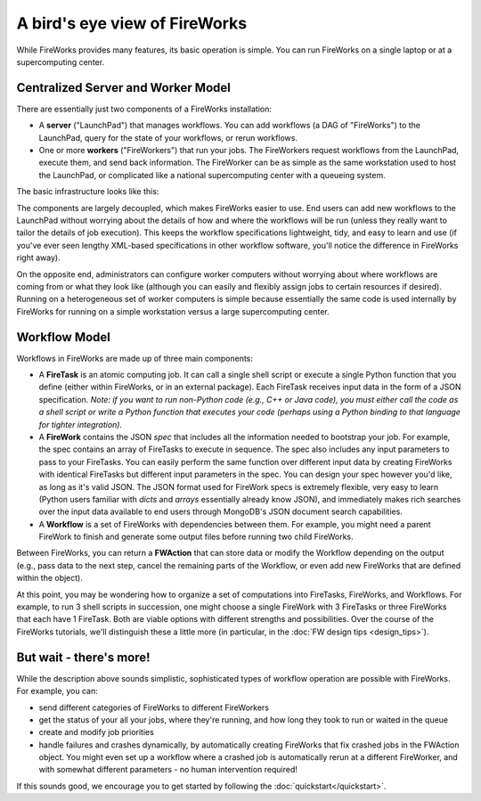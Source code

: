 ==============================
A bird's eye view of FireWorks
==============================

While FireWorks provides many features, its basic operation is simple. You can run FireWorks on a single laptop or at a supercomputing center.

Centralized Server and Worker Model
===================================

There are essentially just two components of a FireWorks installation:

* A **server** ("LaunchPad") that manages workflows. You can add workflows (a DAG of "FireWorks") to the LaunchPad, query for the state of your workflows, or rerun workflows.

* One or more **workers** ("FireWorkers") that run your jobs. The FireWorkers request workflows from the LaunchPad, execute them, and send back information. The FireWorker can be as simple as the same workstation used to host the LaunchPad, or complicated like a national supercomputing center with a queueing system.

The basic infrastructure looks like this:

.. image:: _static/fw_model.png
   :width: 400px
   :align: center
   :alt: FireWorks Model

The components are largely decoupled, which makes FireWorks easier to use. End users can add new workflows to the LaunchPad without worrying about the details of how and where the workflows will be run (unless they really want to tailor the details of job execution). This keeps the workflow specifications lightweight, tidy, and easy to learn and use (if you've ever seen lengthy XML-based specifications in other workflow software, you'll notice the difference in FireWorks right away).

On the opposite end, administrators can configure worker computers without worrying about where workflows are coming from or what they look like (although you can easily and flexibly assign jobs to certain resources if desired). Running on a heterogeneous set of worker computers is simple because essentially the same code is used internally by FireWorks for running on a simple workstation versus a large supercomputing center.

.. _wfmodel-label:

Workflow Model
==============

Workflows in FireWorks are made up of three main components:

* A **FireTask** is an atomic computing job. It can call a single shell script or execute a single Python function that you define (either within FireWorks, or in an external package). Each FireTask receives input data in the form of a JSON specification. *Note: if you want to run non-Python code (e.g., C++ or Java code), you must either call the code as a shell script or write a Python function that executes your code (perhaps using a Python binding to that language for tighter integration).*
* A **FireWork** contains the JSON *spec* that includes all the information needed to bootstrap your job. For example, the spec contains an array of FireTasks to execute in sequence. The spec also includes any input parameters to pass to your FireTasks. You can easily perform the same function over different input data by creating FireWorks with identical FireTasks but different input parameters in the spec. You can design your spec however you'd like, as long as it's valid JSON. The JSON format used for FireWork specs is extremely flexible, very easy to learn (Python users familiar with *dicts* and *arrays* essentially already know JSON), and immediately makes rich searches over the input data available to end users through MongoDB's JSON document search capabilities.
* A **Workflow** is a set of FireWorks with dependencies between them. For example, you might need a parent FireWork to finish and generate some output files before running two child FireWorks.

Between FireWorks, you can return a **FWAction** that can store data or modify the Workflow depending on the output (e.g., pass data to the next step, cancel the remaining parts of the Workflow, or even add new FireWorks that are defined within the object).

.. image:: _static/multiple_fw.png
   :width: 400px
   :align: center
   :alt: FireWorks Workflow

At this point, you may be wondering how to organize a set of computations into FireTasks, FireWorks, and Workflows. For example, to run 3 shell scripts in succession, one might choose a single FireWork with 3 FireTasks or three FireWorks that each have 1 FireTask. Both are viable options with different strengths and possibilities. Over the course of the FireWorks tutorials, we'll distinguish these a little more (in particular, in the :doc:`FW design tips <design_tips>`).

But wait - there's more!
========================

While the description above sounds simplistic, sophisticated types of workflow operation are possible with FireWorks. For example, you can:

* send different categories of FireWorks to different FireWorkers
* get the status of your all your jobs, where they're running, and how long they took to run or waited in the queue
* create and modify job priorities
* handle failures and crashes dynamically, by automatically creating FireWorks that fix crashed jobs in the FWAction object. You might even set up a workflow where a crashed job is automatically rerun at a different FireWorker, and with somewhat different parameters - no human intervention required!

If this sounds good, we encourage you to get started by following the :doc:`quickstart</quickstart>`.
